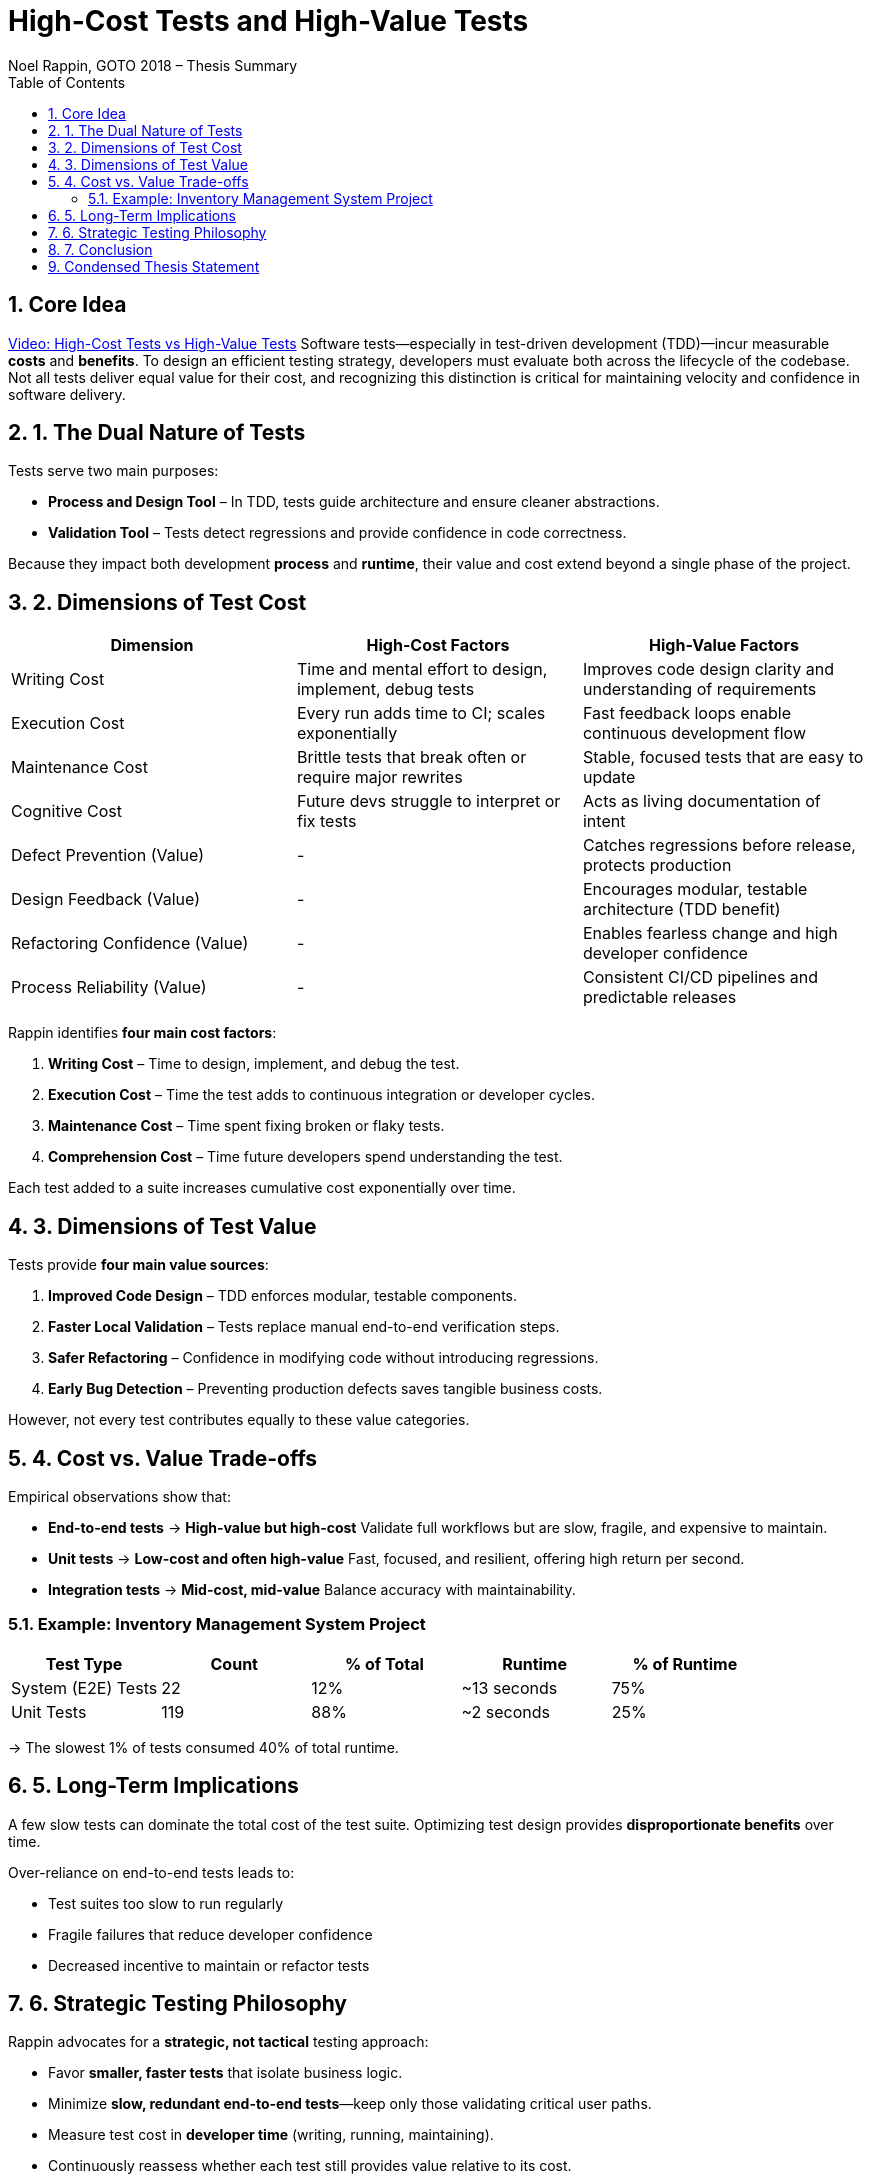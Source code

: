 = High-Cost Tests and High-Value Tests
Noel Rappin, GOTO 2018 – Thesis Summary
:toc:
:sectnums:

== Core Idea
link:++https://www.youtube.com/watch?v=e8_YDUn5JZ4++[Video: High-Cost Tests vs High-Value Tests] Software tests—especially in test-driven development (TDD)—incur measurable *costs* and *benefits*.  
To design an efficient testing strategy, developers must evaluate both across the lifecycle of the codebase.  
Not all tests deliver equal value for their cost, and recognizing this distinction is critical for maintaining velocity and confidence in software delivery.

== 1. The Dual Nature of Tests
Tests serve two main purposes:

* **Process and Design Tool** – In TDD, tests guide architecture and ensure cleaner abstractions.
* **Validation Tool** – Tests detect regressions and provide confidence in code correctness.

Because they impact both development *process* and *runtime*, their value and cost extend beyond a single phase of the project.

== 2. Dimensions of Test Cost

|===
| Dimension | High-Cost Factors | High-Value Factors

| Writing Cost
| Time and mental effort to design, implement, debug tests
| Improves code design clarity and understanding of requirements

| Execution Cost
| Every run adds time to CI; scales exponentially
| Fast feedback loops enable continuous development flow

| Maintenance Cost
| Brittle tests that break often or require major rewrites
| Stable, focused tests that are easy to update

| Cognitive Cost
| Future devs struggle to interpret or fix tests
| Acts as living documentation of intent

| Defect Prevention (Value)
| -
| Catches regressions before release, protects production

| Design Feedback (Value)
| -
| Encourages modular, testable architecture (TDD benefit)

| Refactoring Confidence (Value)
| -
| Enables fearless change and high developer confidence

| Process Reliability (Value)
| -
| Consistent CI/CD pipelines and predictable releases
|===

Rappin identifies **four main cost factors**:

. *Writing Cost* – Time to design, implement, and debug the test.
. *Execution Cost* – Time the test adds to continuous integration or developer cycles.
. *Maintenance Cost* – Time spent fixing broken or flaky tests.
. *Comprehension Cost* – Time future developers spend understanding the test.

Each test added to a suite increases cumulative cost exponentially over time.



== 3. Dimensions of Test Value
Tests provide **four main value sources**:

. *Improved Code Design* – TDD enforces modular, testable components.
. *Faster Local Validation* – Tests replace manual end-to-end verification steps.
. *Safer Refactoring* – Confidence in modifying code without introducing regressions.
. *Early Bug Detection* – Preventing production defects saves tangible business costs.

However, not every test contributes equally to these value categories.

== 4. Cost vs. Value Trade-offs
Empirical observations show that:

* *End-to-end tests* → **High-value but high-cost**  
  Validate full workflows but are slow, fragile, and expensive to maintain.
* *Unit tests* → **Low-cost and often high-value**  
  Fast, focused, and resilient, offering high return per second.
* *Integration tests* → **Mid-cost, mid-value**  
  Balance accuracy with maintainability.

=== Example: Inventory Management System Project
|===
| Test Type | Count | % of Total | Runtime | % of Runtime

| System (E2E) Tests | 22 | 12% | ~13 seconds | 75%
| Unit Tests | 119 | 88% | ~2 seconds | 25%
|===

→ The slowest 1% of tests consumed 40% of total runtime.

== 5. Long-Term Implications
A few slow tests can dominate the total cost of the test suite.  
Optimizing test design provides *disproportionate benefits* over time.

Over-reliance on end-to-end tests leads to:

* Test suites too slow to run regularly
* Fragile failures that reduce developer confidence
* Decreased incentive to maintain or refactor tests

== 6. Strategic Testing Philosophy
Rappin advocates for a *strategic, not tactical* testing approach:

* Favor *smaller, faster tests* that isolate business logic.
* Minimize *slow, redundant end-to-end tests*—keep only those validating critical user paths.
* Measure test cost in *developer time* (writing, running, maintaining).
* Continuously reassess whether each test still provides value relative to its cost.

He warns that complacency (“tests are just slow”) causes teams to:

* Stop running full suites locally.
* Lose trust in their coverage.
* Abandon TDD benefits entirely.

== 7. Conclusion
> “The way to avoid a slow test suite is to avoid writing slow tests.”

High-value tests emphasize clarity, speed, and stability.  
High-cost tests should exist only when justified by unique business value.  
A sustainable testing strategy balances *confidence* and *cost efficiency*.

== Condensed Thesis Statement
*Efficient testing lies in optimizing the ratio between value (confidence, defect prevention, design quality) and cost (time to write, run, and maintain).*  
Teams should strategically limit high-cost end-to-end tests and maximize high-value, low-cost unit and integration tests to sustain development speed and product reliability.

